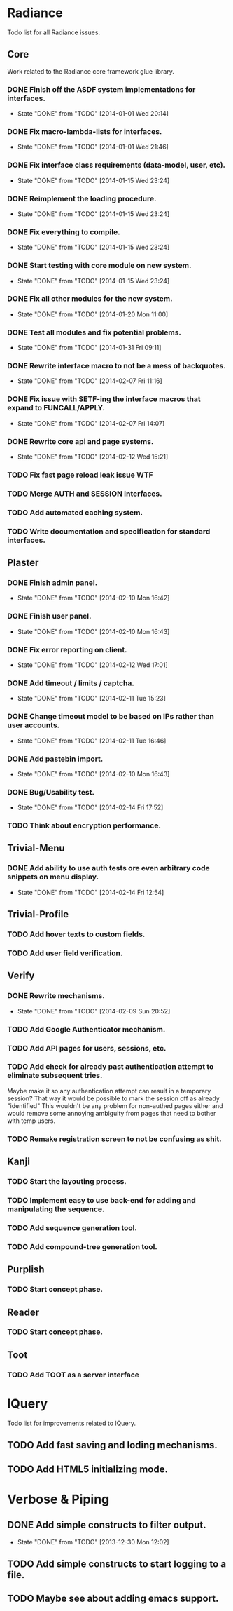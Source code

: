 #+SEQ_TODO: TODO(t) DONE(d!)

* Radiance
  Todo list for all Radiance issues.
** Core
   Work related to the Radiance core framework glue library.
*** DONE Finish off the ASDF system implementations for interfaces.
    - State "DONE"       from "TODO"       [2014-01-01 Wed 20:14]
*** DONE Fix macro-lambda-lists for interfaces.
    - State "DONE"       from "TODO"       [2014-01-01 Wed 21:46]
*** DONE Fix interface class requirements (data-model, user, etc).
    - State "DONE"       from "TODO"       [2014-01-15 Wed 23:24]
*** DONE Reimplement the loading procedure.
    - State "DONE"       from "TODO"       [2014-01-15 Wed 23:24]
*** DONE Fix everything to compile.
    - State "DONE"       from "TODO"       [2014-01-15 Wed 23:24]
*** DONE Start testing with core module on new system.
    - State "DONE"       from "TODO"       [2014-01-15 Wed 23:24]
*** DONE Fix all other modules for the new system.
    - State "DONE"       from "TODO"       [2014-01-20 Mon 11:00]
*** DONE Test all modules and fix potential problems.
    - State "DONE"       from "TODO"       [2014-01-31 Fri 09:11]
*** DONE Rewrite interface macro to not be a mess of backquotes.
    - State "DONE"       from "TODO"       [2014-02-07 Fri 11:16]
*** DONE Fix issue with SETF-ing the interface macros that expand to FUNCALL/APPLY.
    - State "DONE"       from "TODO"       [2014-02-07 Fri 14:07]
*** DONE Rewrite core api and page systems.
    - State "DONE"       from "TODO"       [2014-02-12 Wed 15:21]
*** TODO Fix fast page reload leak issue WTF
*** TODO Merge AUTH and SESSION interfaces.
*** TODO Add automated caching system.
*** TODO Write documentation and specification for standard interfaces.
** Plaster
*** DONE Finish admin panel.
    - State "DONE"       from "TODO"       [2014-02-10 Mon 16:42]
*** DONE Finish user panel.
    - State "DONE"       from "TODO"       [2014-02-10 Mon 16:43]
*** DONE Fix error reporting on client.
    - State "DONE"       from "TODO"       [2014-02-12 Wed 17:01]
*** DONE Add timeout / limits / captcha.
    - State "DONE"       from "TODO"       [2014-02-11 Tue 15:23]
*** DONE Change timeout model to be based on IPs rather than user accounts.
    - State "DONE"       from "TODO"       [2014-02-11 Tue 16:46]
*** DONE Add pastebin import.
    - State "DONE"       from "TODO"       [2014-02-10 Mon 16:43]
*** DONE Bug/Usability test.
    - State "DONE"       from "TODO"       [2014-02-14 Fri 17:52]
*** TODO Think about encryption performance.
** Trivial-Menu
*** DONE Add ability to use auth tests ore even arbitrary code snippets on menu display.
    - State "DONE"       from "TODO"       [2014-02-14 Fri 12:54]
** Trivial-Profile
*** TODO Add hover texts to custom fields.
*** TODO Add user field verification.
** Verify
*** DONE Rewrite mechanisms.
    - State "DONE"       from "TODO"       [2014-02-09 Sun 20:52]
*** TODO Add Google Authenticator mechanism.
*** TODO Add API pages for users, sessions, etc.
*** TODO Add check for already past authentication attempt to eliminate subsequent tries.
    Maybe make it so any authentication attempt can result in a temporary session?
    That way it would be possible to mark the session off as already "identified"
    This wouldn't be any problem for non-authed pages either and would remove some
    annoying ambiguity from pages that need to bother with temp users.
*** TODO Remake registration screen to not be confusing as shit.
** Kanji
*** TODO Start the layouting process.
*** TODO Implement easy to use back-end for adding and manipulating the sequence.
*** TODO Add sequence generation tool.
*** TODO Add compound-tree generation tool.
** Purplish
*** TODO Start concept phase.
** Reader
*** TODO Start concept phase.
** Toot
*** TODO Add TOOT as a server interface
* lQuery
  Todo list for improvements related to lQuery.
** TODO Add fast saving and loding mechanisms.
** TODO Add HTML5 initializing mode.
   
* Verbose & Piping
** DONE Add simple constructs to filter output.
   - State "DONE"       from "TODO"       [2013-12-30 Mon 12:02]
** TODO Add simple constructs to start logging to a file.
** TODO Maybe see about adding emacs support.

